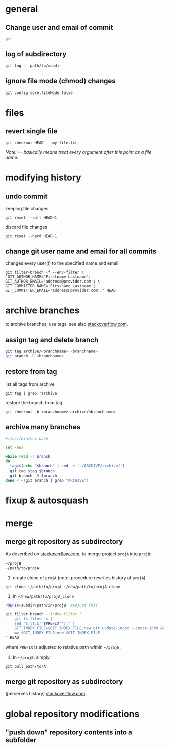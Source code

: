 
* general

** Change user and email of commit
: git

** log of subdirectory
: git log -- path/to/subdir

** ignore file mode (chmod) changes
: git config core.fileMode false

* files

** revert single file
: git checkout HEAD -- my-file.txt
/Note: ~--~ basically means treat every argument after this point as a file name./

* modifying history

** undo commit
keeping file changes
: git reset --soft HEAD~1

discard file changes
: git reset --hard HEAD~1

** change git user name and email for all commits 
changes every user(!) to the specified name and email
#+BEGIN_SRC 
git filter-branch -f --env-filter \
"GIT_AUTHOR_NAME='Firstname Lastname'; GIT_AUTHOR_EMAIL='address@provider.com'; \
GIT_COMMITTER_NAME='Firstname Lastname'; GIT_COMMITTER_EMAIL='address@provider.com';" HEAD
#+END_SRC


* archive branches

to archive branches, use tags. see also [[https://stackoverflow.com/questions/1307114/how-can-i-archive-git-branches][stackoverflow.com]].

** assign tag and delete branch
#+BEGIN_SRC sh
git tag archive/<branchname> <branchname>
git branch -D <branchname>
#+END_SRC

** restore from tag
list all tags from archive
: git tag | grep 'archive'
restore the branch from tag
: git checkout -b <branchname> archive/<branchname>

** archive many branches
#+BEGIN_SRC sh
#!/usr/bin/env bash

set -eux

while read -r branch
do
  tag=$(echo "$branch" | sed -e 's/ARCHIVE/archive/')
  git tag $tag $branch
  git branch -D $branch
done < <(git branch | grep "ARCHIVE")
#+END_SRC

* fixup & autosquash


* merge


** merge git repository as subdirectory

As described on [[http://stackoverflow.com/a/21495718/692634][stackoverflow.com]], to merge project ~projA~ into ~projB~:

#+BEGIN_SRC sh
 ~/projB
 ~/path/to/projA
#+END_SRC

1) create clone of ~projA~ (note: procedure rewrites history of ~projA~)

#+BEGIN_SRC 
git clone ~/path/to/projA ~/new/path/to/projA_clone
#+END_SRC 


2) in ~~/new/path/to/projA_clone~

#+BEGIN_SRC sh
PREFIX=subdir/path/in/projB  #adjust this

git filter-branch --index-filter '
    git ls-files -s |
    sed "s,\t,&'"$PREFIX"'/," |
    GIT_INDEX_FILE=$GIT_INDEX_FILE.new git update-index --index-info &&
    mv $GIT_INDEX_FILE.new $GIT_INDEX_FILE
' HEAD
#+END_SRC

where ~PREFIX~ is adjusted to relative path within ~~/projB~.

3) In ~~/projB~, simply: 

: git pull path/to/A

** merge git repository as subdirectory
(perserves history) [[https://stackoverflow.com/a/43345686/692634][stackoverflow.com]]





* global repository modifications

** "push down" repository contents into a subfolder
